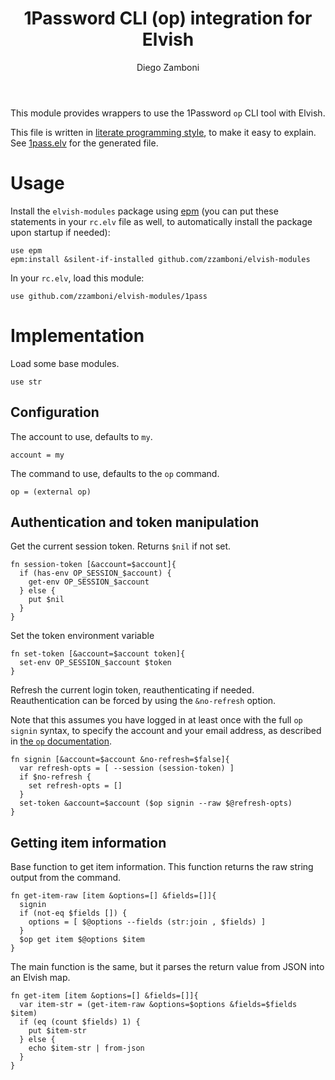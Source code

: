 #+title: 1Password CLI (op) integration for Elvish
#+author: Diego Zamboni
#+email: diego@zzamboni.org

#+name: module-summary
This module provides wrappers to use the 1Password =op= CLI tool with Elvish.

This file is written in [[https://leanpub.com/lit-config][literate programming style]], to make it easy to explain. See [[file:1pass.elv][1pass.elv]] for the generated file.

* Table of Contents                                          :TOC_3:noexport:
- [[#usage][Usage]]
- [[#implementation][Implementation]]
  - [[#configuration][Configuration]]
  - [[#authentication-and-token-manipulation][Authentication and token manipulation]]
  - [[#getting-item-information][Getting item information]]

* Usage

Install the =elvish-modules= package using [[https://elvish.io/ref/epm.html][epm]] (you can put these statements in your =rc.elv= file as well, to automatically install the package upon startup if needed):

#+begin_src elvish
  use epm
  epm:install &silent-if-installed github.com/zzamboni/elvish-modules
#+end_src

In your =rc.elv=, load this module:

#+begin_src elvish
  use github.com/zzamboni/elvish-modules/1pass
#+end_src

* Implementation
:PROPERTIES:
:header-args:elvish: :tangle (concat (file-name-sans-extension (buffer-file-name)) ".elv")
:header-args: :mkdirp yes :comments no
:END:

Load some base modules.

#+begin_src elvish
use str
#+end_src

** Configuration

The account to use, defaults to =my=.

#+begin_src elvish
account = my
#+end_src

The command to use, defaults to the =op= command.

#+begin_src elvish
op = (external op)
#+end_src

** Authentication and token manipulation

Get the current session token. Returns =$nil= if not set.

#+begin_src elvish
fn session-token [&account=$account]{
  if (has-env OP_SESSION_$account) {
    get-env OP_SESSION_$account
  } else {
    put $nil
  }
}
#+end_src

Set the token environment variable

#+begin_src elvish
fn set-token [&account=$account token]{
  set-env OP_SESSION_$account $token
}
#+end_src

Refresh the current login token, reauthenticating if needed. Reauthentication can be forced by using the =&no-refresh= option.

Note that this assumes you have logged in at least once with the full =op signin= syntax, to specify the account and your email address, as described in [[https://support.1password.com/command-line/#sign-in-or-out][the =op= documentation]].

#+begin_src elvish
fn signin [&account=$account &no-refresh=$false]{
  var refresh-opts = [ --session (session-token) ]
  if $no-refresh {
    set refresh-opts = []
  }
  set-token &account=$account ($op signin --raw $@refresh-opts)
}
#+end_src

** Getting item information

Base function to get item information. This function returns the raw string output from the command.

#+begin_src elvish
fn get-item-raw [item &options=[] &fields=[]]{
  signin
  if (not-eq $fields []) {
    options = [ $@options --fields (str:join , $fields) ]
  }
  $op get item $@options $item
}
#+end_src

The main function is the same, but it parses the return value from JSON into an Elvish map.

#+begin_src elvish
fn get-item [item &options=[] &fields=[]]{
  var item-str = (get-item-raw &options=$options &fields=$fields $item)
  if (eq (count $fields) 1) {
    put $item-str
  } else {
    echo $item-str | from-json
  }
}
#+end_src
